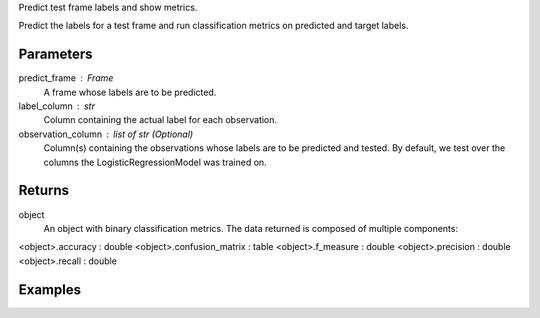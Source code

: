 Predict test frame labels and show metrics.

Predict the labels for a test frame and run classification metrics on predicted
and target labels.


Parameters
----------
predict_frame : Frame
    A frame whose labels are to be predicted.
label_column : str
    Column containing the actual label for each observation.
observation_column : list of str (Optional)
    Column(s) containing the observations whose labels are to be predicted and
    tested.
    By default, we test over the columns the LogisticRegressionModel was
    trained on.


Returns
-------
object
    An object with binary classification metrics.
    The data returned is composed of multiple components:
<object>.accuracy : double
<object>.confusion_matrix : table
<object>.f_measure : double
<object>.precision : double
<object>.recall : double


Examples
--------
.. only:: html

    .. code::

        >>> my_model = ia.LogisticRegressionModel(name='LogReg')
        >>> my_model.train(train_frame, 'name_of_observation_column', 'name_of_label_column')
        >>> metrics = my_model.test(test_frame, 'name_of_label_column','name_of_observation_column')

        >>> metrics.f_measure
        0.66666666666666663

        >>> metrics.recall
        0.5

        >>> metrics.accuracy
        0.75

        >>> metrics.precision
        1.0

        >>> metrics.confusion_matrix

                      Predicted
                    _pos_ _neg__
        Actual  pos |  1     1
                neg |  0     2

.. only:: latex

    .. code::

        >>> my_model = ia.LogisticRegressionModel(name='LogReg')
        >>> my_model.train(train_frame, 'name_of_observation_column',
        ... 'name_of_label_column')
        >>> metrics = my_model.test(test_frame, 'name_of_label_column',
        ... 'name_of_observation_column')

        >>> metrics.f_measure
        0.66666666666666663

        >>> metrics.recall
        0.5

        >>> metrics.accuracy
        0.75

        >>> metrics.precision
        1.0

        >>> metrics.confusion_matrix

                      Predicted
                    _pos_ _neg__
        Actual  pos |  1     1
                neg |  0     2


